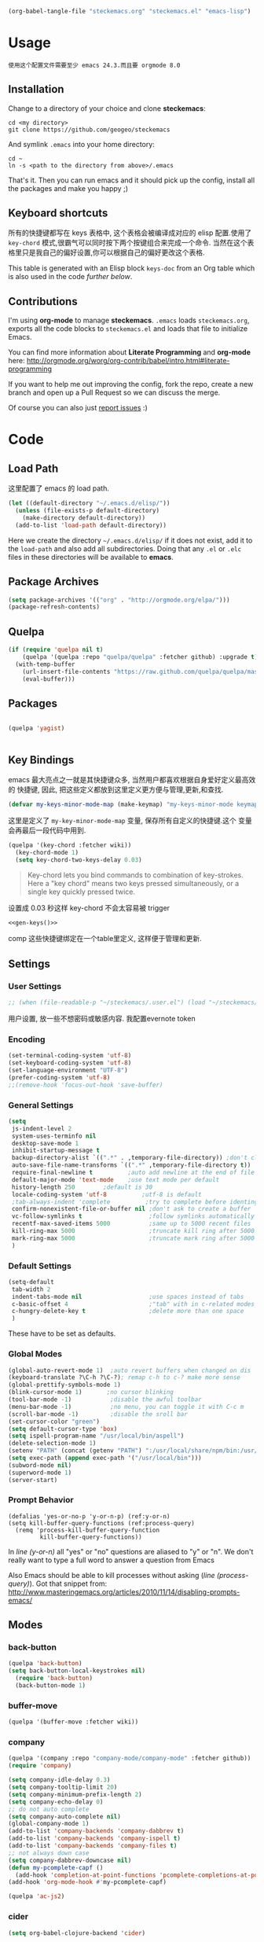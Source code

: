 #+DESCRIPTION: 用文学编程配置emacs
#+KEYWORDS: emacs,LP,Literal Programming,lisp,emacs config
#+DATE: <2014-04-01 Tue>

#+BEGIN_SRC emacs-lisp :tangle no :results silent
(org-babel-tangle-file "steckemacs.org" "steckemacs.el" "emacs-lisp")
#+END_SRC

* Usage

#+BEGIN_EXAMPLE
使用这个配置文件需要至少 emacs 24.3.而且要 orgmode 8.0
#+END_EXAMPLE

** Installation

Change to a directory of your choice and clone *steckemacs*:

#+BEGIN_SRC shell-script
  cd <my directory>
  git clone https://github.com/geogeo/steckemacs
#+END_SRC

And symlink =.emacs= into your home directory:

#+BEGIN_SRC shell-script
    cd ~
    ln -s <path to the directory from above>/.emacs
#+END_SRC

That's it. Then you can run emacs and it should pick up the config, install all the packages and make you happy ;)

** Keyboard shortcuts

所有的快捷键都写在 keys 表格中, 这个表格会被编译成对应的 elisp 配置.使用了 =key-chord= 模式,很霸气可以同时按下两个按键组合来完成一个命令.
当然在这个表格里只是我自己的偏好设置,你可以根据自己的偏好更改这个表格.
#+NAME: keys-doc
#+BEGIN_SRC emacs-lisp :var keys=keys :tangle no :results output raw :exports results
  (let* ((header (car keys))
         (keys (delq header keys))
         (category))
    (pop keys)
    (mapcar (lambda (l) (if (listp l)
                            (progn
                              (unless (string= (nth 1 l) category)
                                (setq category (nth 1 l))
                                (princ (format "*** %s\n" category))
                                (princ "#+ATTR_HTML: :rules all :cellpadding 4\n")
                                (princ "| / | <r> | | \n")
                                )
                              (princ (format "| # | =%s= | %s |\n" (car l) (nth 2 l))))
                          (princ "|-\n")))
            keys))
  (princ "\n")
#+END_SRC

This table is generated with an Elisp block =keys-doc= from an Org
table which is also used in the code [[*Key%20Bindings][further below]].

** Contributions

I'm using *org-mode* to manage *steckemacs*. =.emacs= loads =steckemacs.org=, exports all the code blocks to =steckemacs.el= and loads that file to initialize Emacs.

You can find more information about *Literate Programming* and *org-mode* here: http://orgmode.org/worg/org-contrib/babel/intro.html#literate-programming

If you want to help me out improving the config, fork the repo, create a new branch and open up a Pull Request so we can discuss the merge.

Of course you can also just [[https://github.com/steckerhalter/steckemacs/issues][report issues]] :)

* Code

** Load Path

这里配置了 emacs 的 load path.
#+BEGIN_SRC emacs-lisp
    (let ((default-directory "~/.emacs.d/elisp/"))
      (unless (file-exists-p default-directory)
        (make-directory default-directory))
      (add-to-list 'load-path default-directory))
#+END_SRC

Here we create the directory =~/.emacs.d/elisp/= if it does not exist, add it to the =load-path= and also add all subdirectories. Doing that any =.el= or =.elc= files in these directories will be available to *emacs*.

** Package Archives
#+BEGIN_SRC emacs-lisp
  (setq package-archives '(("org" . "http://orgmode.org/elpa/")))
  (package-refresh-contents)
#+END_SRC

** Quelpa

#+BEGIN_SRC emacs-lisp
(if (require 'quelpa nil t)
    (quelpa '(quelpa :repo "quelpa/quelpa" :fetcher github) :upgrade t)
  (with-temp-buffer
    (url-insert-file-contents "https://raw.github.com/quelpa/quelpa/master/bootstrap.el")
    (eval-buffer)))
#+END_SRC

** Packages

#+BEGIN_SRC emacs-lisp

(quelpa 'yagist)


#+END_SRC

#+RESULTS:

** Key Bindings

emacs 最大亮点之一就是其快捷键众多, 当然用户都喜欢根据自身爱好定义最高效的
快捷键, 因此, 把这些定义都放到这里定义更方便与管理,更新,和查找.

#+BEGIN_SRC emacs-lisp
  (defvar my-keys-minor-mode-map (make-keymap) "my-keys-minor-mode keymap.")
#+END_SRC

这里是定义了 =my-key-minor-mode-map= 变量, 保存所有自定义的快捷键.这个
变量会再最后一段代码中用到.

#+BEGIN_SRC emacs-lisp
  (quelpa '(key-chord :fetcher wiki))
    (key-chord-mode 1)
    (setq key-chord-two-keys-delay 0.03)
#+END_SRC

#+BEGIN_QUOTE
Key-chord lets you bind commands to combination of key-strokes. Here a "key chord" means two keys pressed simultaneously, or a single key quickly pressed twice.
#+END_QUOTE

设置成 0.03 秒这样 key-chord 不会太容易被 trigger
#+NAME: gen-keys
#+BEGIN_SRC emacs-lisp :var keys=keys :results output :tangle no :exports none :colnames nil
  (mapcar (lambda (l)
            (let* ((key (car l))
                   (def (if (string-match "^[[:alnum:]]\\{2\\}$" (format "%s" key))
                            (format "key-chord-define-global \"%s\"" key)
                          (format "global-set-key (kbd \"%s\")" key)))
                   (command (car (last l))))
                   (princ (format "(%s %s)\n" def command))))
            keys)
#+END_SRC
#+BEGIN_SRC emacs-lisp :noweb yes :results silent
  <<gen-keys()>>
#+END_SRC
comp
这些快捷键绑定在一个table里定义, 这样便于管理和更新.


****                                                            :noexport:
#+TBLNAME: keys        
| Combo         | Category  | Desciption                                                | Command                                                           |
|---------------+-----------+-----------------------------------------------------------+-------------------------------------------------------------------|
| M-q           | General   | Kill emacs (including the daemon if it is running)        | 'save-buffers-kill-terminal                                       |
| C-h           | General   | delete backward                                           | 'delete-backward-char                                             |
| M-h           | General   | delete word backward                                      | 'backward-kill-word                                               |
| C-c n         | General   | Show file name + path, save to clipboard                  | 'show-file-name                                                   |
| C-x a s       | General   | Toggle auto saving of buffers                             | 'auto-save-buffers-enhanced-toggle-activity                       |
| C-c d         | General   | Change dictionary                                         | 'ispell-change-dictionary                                         |
| C-c C-f       | General   | Toggle flyspell mode (spellchecking)                      | 'flyspell-mode                                                    |
| C-? ,         | General   | Helm: find commands, functions, variables and faces       | 'helm-apropos                                                     |
| C-? .         | General   | Helm: Emacs info manual                                   | 'helm-info-emacs                                                  |
| C-? 3         | General   | Helm: Locate an Elisp library                             | 'helm-locate-library                                              |
| C-x C-p       | General   | Open file                                                 | 'find-file                                                        |
| C-S-l         | General   | List available packages                                   | 'package-list-packages-no-fetch                                   |
| M-x           | General   | Helm M-x (execute command)                                | 'helm-M-x                                                         |
| C-x b         | General   | Helm mini                                                 | 'helm-mini                                                        |
| M-p           | General   | Helm navigate project files                               | 'helm-projectile                                                  |
| C-x f         | General   | Helm for files                                            | 'helm-for-files                                                   |
| gk            | General   | Guide key                                                 | 'guide-key/guide-key-sequence                                                  |
| cg            | General   | Customize group                                           | 'customize-group                                                  |
| C-c m         | Interface | Toggle the menu bar                                       | 'menu-bar-mode                                                    |
| M-;           | General   | Spell check                                               | 'ispell-word                                                      |
| M-S-8         | General   | Correct spell                                             | 'flyspell-check-previous-highlighted-word                         |
| M--           | Interface | Decrease the font size                                    | 'text-scale-decrease                                              |
| M-=           | Interface | Increase the font size                                    | 'text-scale-increase                                              |
| ln            | Interface | Show/hide the line numbers                                | 'linum-mode                                                       |
| gt            | Internet  | Google "this"                                             | 'google-this                                                      |
| gs            | Internet  | Google search                                             | 'google-search                                                    |
| M-c           | Editing   | Copy region or current line                               | 'kill-ring-save                                                   |
| C-j           | Editing   | Newline and indent (also on C-j)                          | 'newline-and-indent                                               |
| M-z           | Editing   | Undo                                                      | 'undo                                                             |
| M-S-z         | Editing   | Redo                                                      | 'redo                                                             |
| <M-up>        | Editing   | Move line or region up                                    | 'move-text-up                                                     |
| <M-down>      | Editing   | Move line or region down                                  | 'move-text-down                                                   |
| C-S-c C-S-c   | Editing   | Edit region with multiple cursors                         | 'mc/edit-lines                                                    |
| C-<           | Editing   | Multiple cursors up                                       | 'mc/mark-previous-like-this                                       |
| C->           | Editing   | Multiple cursors down                                     | 'mc/mark-next-like-this                                           |
| C-*           | Editing   | Mark all like "this" with multiple cursors                | 'mc/mark-all-like-this                                            |
| C-x r         | Editing   | Query and replace text                                    | 'vr/query-replace                                                 |
| vr            | Editing   | Visual regexp/replace                                     | 'vr/replace                                                       |
| i9            | Editing   | Toggle electric indent mode                               | 'electric-indent-mode                                             |
| C-c i         | Editing   | indent the whole the buffer                               | (lambda () (interactive) (indent-region (point-min) (point-max))) |
| ac            | Editing   | Align nearby elements                                     | 'align-current                                                    |
| C-8           | Editing   | Select symbol under cursor, repeat to expand              | 'er/expand-region                                                 |
| M-8           | Editing   | Contract the current selection                            | 'er/contract-region                                               |
| M-<backspace> | Editing   | Delete region (but don't put it into kill ring)           | 'kill-whole-line                                                  |
| C-c q         | Editing   | Toggle word wrap                                          | 'auto-fill-mode                                                   |
| C-c w         | Editing   | Cleanup whitespaces                                       | 'whitespace-cleanup                                               |
| jk            | Editing   | ace jump word                                             | 'ace-jump-word-mode                                               |
| C-? C-f       | Source    | Go to the definition of the function under cursor         | 'find-function-at-point                                           |
| M-5           | Source    | Helm select etags                                         | 'helm-etags-select                                                |
| M-6           | Source    | Find tag in a new window                                  | 'find-tag-other-window                                            |
| C-c C-/       | Source    | Edebug defun at point                                     | 'edebug-defun                                                     |
| C-? C-b       | Source    | Evaluate the current buffer                               | 'eval-buffer                                                      |
| C-? C-e       | Source    | Toggle debug on error                                     | 'toggle-debug-on-error                                            |
| C-? C-d       | Directory | Open dired in current file location                       | 'dired-jump                                                       |
| sb            | Directory | Open the speedbar                                         | 'speedbar                                                         |
| C-c r         | Buffers   | Revert a buffer to the saved state                        | 'revert-buffer                                                    |
| C-x C-b       | Buffers   | use ido to switch buffers                                 | 'ido-switch-buffer                                                |
| <f6>          | Buffers   | Kill current buffer                                       | (lambda () (interactive) (kill-buffer (buffer-name)))             |
| <f8>          | Buffers   | Switch to "other" buffer                                  | (lambda () (interactive) (switch-to-buffer nil))                  |
| jn            | Buffers   | Switch to "other" buffer                                  | (lambda () (interactive) (switch-to-buffer nil))                  |
| M-w           | Buffers   | Kill current buffer                                       | (lambda () (interactive) (kill-buffer (buffer-name)))             |
| M-s           | Buffers   | Save the current buffer                                   | 'save-buffer                                                      |
| sc            | Buffers   | Switch to scratch buffer                                  | (lambda () (interactive)(switch-to-buffer "*scratch*"))           |
| M-V           | History   | Helm show the kill ring                                   | 'helm-show-kill-ring                                              |
| C-x m         | History   | Helm show all mark rings                                  | 'helm-all-mark-rings                                              |
| C-3           | History   | Go backward in movement history                           | 'back-button-local-backward                                       |
| C-4           | History   | Go forward in movement history                            | 'back-button-local-forward                                        |
| M-y           | History   | show kill ring in helm                                    | 'helm-show-kill-ring                                              |
| C-c SPC       | Occur     | ace jump mode                                             | 'ace-jump-mode                                                    |
| M-2           | Occur     | Show all symbols like the one cursor is located at        | 'highlight-symbol-occur                                           |
| M-3           | Occur     | Previous symbol like the one the cursor is on             | (lambda () (interactive) (highlight-symbol-jump -1))              |
| M-4           | Occur     | Next symbol like the one the cursor is on                 | (lambda () (interactive) (highlight-symbol-jump 1))               |
| M-9           | Occur     | Helm search for occurences in open buffers                | 'helm-occur                                                       |
| 34            | Occur     | Helm imenu                                                | 'helm-imenu                                                       |
| ok            | Occur     | Projectile multiple occur                                 | 'projectile-multi-occur                                           |
| C-0           | Windows   | Select previous window                                    | (lambda () (interactive) (select-window (previous-window)))       |
| C-9           | Windows   | Select next window                                        | (lambda () (interactive) (select-window (next-window)))           |
| <f4>          | Windows   | Delete current window (not the buffer)                    | 'delete-window                                                    |
| M-k           | Windows   | Only keep the current window and delete all others        | 'delete-other-windows                                             |
| <f7>          | Windows   | Toggle arrangement of two windows horizontally/vertically | 'toggle-window-split                                              |
| M-w           | Windows   | close window                                              | 'kill-buffer-and-window                                           |
| vg            | Find/Grep | VC git grep                                               | 'vc-git-grep                                                      |
| M-F           | Find/Grep | Grep find                                                 | 'grep-find                                                        |
| C-c o         | Find/Grep | list matching regexp                                      | 'occur                                                            |
| C-x C-a       | Find/Grep | Use the ag cli tool to grep project                       | 'ag-project                                                       |
| C-x C-l       | Find/Grep | Helm locate                                               | 'helm-locate                                                      |
| C-x C-f       | Find/Grep | Projectile find file                                      | 'projectile-find-file                                             |
| C-x C-g       | Find/Grep | Projectile grep                                           | 'projectile-grep                                                  |
| C-x z         | Find/Grep | Projectile ack                                            | 'projectile-ack                                                   |
| M-0           | Find/Grep | Helm find files with Git                                  | 'helm-git-find-files                                              |
| C-x g         | Find/Grep |                                                           | 'helm-do-grep                                                     |
| C-c g         | VCS       | Magit status - manual: http://magit.github.io/magit/      | 'magit-status                                                     |
| C-c l         | VCS       | Magit log                                                 | 'magit-log                                                        |
| bm            | VCS       | Magit blame mode                                          | 'magit-blame-mode                                                 |
| C-c c         | Open      | Open deft (quick notes tool)                              | 'deft                                                             |
| C-c s         | Open      | Open emacs shell                                          | 'ansi-term                                                        |
| C-x t         | Open      | Org mode capture (todo)                                   | 'org-capture                                                      |
| C-c C-g       | Open      | gist buffer                                               | 'yagist-region-or-buffer                                          |
| C-c C-G       | Open      | gist buffer                                               | 'yagist-region-or-buffer-private                                  |
| C-x C-n       | Open      | Open Org mode agenda                                      | (lambda () (interactive) (org-agenda nil "n"))                    |

** Settings

*** User Settings

#+BEGIN_SRC emacs-lisp
 ;; (when (file-readable-p "~/steckemacs/.user.el") (load "~/steckemacs/.user.el"))
#+END_SRC

用户设置, 放一些不想密码或敏感内容. 我配置evernote token

*** Encoding

#+BEGIN_SRC emacs-lisp
  (set-terminal-coding-system 'utf-8)
  (set-keyboard-coding-system 'utf-8)
  (set-language-environment "UTF-8")
  (prefer-coding-system 'utf-8)
  ;;(remove-hook 'focus-out-hook 'save-buffer)
#+END_SRC

#+RESULTS:

*** General Settings

#+BEGIN_SRC emacs-lisp
           (setq
            js-indent-level 2
            system-uses-terminfo nil
            desktop-save-mode 1
            inhibit-startup-message t
            backup-directory-alist `((".*" . ,temporary-file-directory)) ;don't clutter my fs and put backups into tmp
            auto-save-file-name-transforms `((".*" ,temporary-file-directory t))
            require-final-newline t          ;auto add newline at the end of file
            default-major-mode 'text-mode    ;use text mode per default
            history-length 250        ;default is 30
            locale-coding-system 'utf-8          ;utf-8 is default
            ;tab-always-indent 'complete          ;try to complete before identing
            confirm-nonexistent-file-or-buffer nil ;don't ask to create a buffer
            vc-follow-symlinks t                   ;follow symlinks automatically
            recentf-max-saved-items 5000           ;same up to 5000 recent files
            kill-ring-max 5000                     ;truncate kill ring after 5000 entries
            mark-ring-max 5000                     ;truncate mark ring after 5000 entries
            )
#+END_SRC

#+RESULTS:
: 5000

*** Default Settings
 
#+BEGIN_SRC emacs-lisp
  (setq-default
   tab-width 2
   indent-tabs-mode nil                   ;use spaces instead of tabs
   c-basic-offset 4                       ;"tab" with in c-related modes
   c-hungry-delete-key t                  ;delete more than one space
   )

#+END_SRC

#+RESULTS:
: t

These have to be set as defaults.

*** Global Modes

#+BEGIN_SRC emacs-lisp
  (global-auto-revert-mode 1)  ;auto revert buffers when changed on dis
  (keyboard-translate ?\C-h ?\C-?); remap c-h to c-? make more sense
  (global-prettify-symbols-mode 1)
  (blink-cursor-mode 1)       ;no cursor blinking
  (tool-bar-mode -1)           ;disable the awful toolbar
  (menu-bar-mode -1)           ;no menu, you can toggle it with C-c m
  (scroll-bar-mode -1)         ;disable the sroll bar
  (set-cursor-color "green")
  (setq default-cursor-type 'box)
  (setq ispell-program-name "/usr/local/bin/aspell")
  (delete-selection-mode 1)
  (setenv "PATH" (concat (getenv "PATH") ":/usr/local/share/npm/bin:/usr/local/bin"))
  (setq exec-path (append exec-path '("/usr/local/bin")))
  (subword-mode nil)
  (superword-mode 1)
  (server-start)
#+END_SRC

#+RESULTS:

*** Prompt Behavior

#+BEGIN_SRC emacs-lisp -n -r
  (defalias 'yes-or-no-p 'y-or-n-p) (ref:y-or-n)
  (setq kill-buffer-query-functions (ref:process-query)
    (remq 'process-kill-buffer-query-function
           kill-buffer-query-functions))
#+END_SRC

In [[(y-or-n)][line (y-or-n)]] all "yes" or "no" questions are aliased to "y" or "n". We don't really want to type a full word to answer a question from Emacs

Also Emacs should be able to kill processes without asking ([[(process-query)][line (process-query)]]). Got that snippet from: http://www.masteringemacs.org/articles/2010/11/14/disabling-prompts-emacs/


** Modes

*** back-button


#+BEGIN_SRC emacs-lisp
(quelpa 'back-button)
(setq back-button-local-keystrokes nil) 
  (require 'back-button)
  (back-button-mode 1)
#+END_SRC


*** buffer-move
#+BEGIN_SRC emacs-lisp
(quelpa '(buffer-move :fetcher wiki))
#+END_SRC


*** company
#+BEGIN_SRC emacs-lisp
  (quelpa '(company :repo "company-mode/company-mode" :fetcher github))
  (require 'company)
  
  (setq company-idle-delay 0.3)
  (setq company-tooltip-limit 20)
  (setq company-minimum-prefix-length 2)
  (setq company-echo-delay 0)
  ;; do not auto complete
  (setq company-auto-complete nil)
  (global-company-mode 1)
  (add-to-list 'company-backends 'company-dabbrev t)
  (add-to-list 'company-backends 'company-ispell t)
  (add-to-list 'company-backends 'company-files t)
  ;; not always down case
  (setq company-dabbrev-downcase nil)
  (defun my-pcomplete-capf ()
    (add-hook 'completion-at-point-functions 'pcomplete-completions-at-point nil t))
  (add-hook 'org-mode-hook #'my-pcomplete-capf)
  
  (quelpa 'ac-js2)
#+END_SRC

#+RESULTS:

*** cider
#+BEGIN_SRC emacs-lisp
(setq org-babel-clojure-backend 'cider)
#+END_SRC

#+RESULTS:
: cider

*** dedicated
#+BEGIN_SRC emacs-lisp
(quelpa '(dedicated :fetcher github :repo "emacsmirror/dedicated"))
(require 'dedicated)
#+END_SRC
*** deft
#+BEGIN_SRC emacs-lisp
(quelpa 'deft)
  (setq
   deft-extension "org"
   deft-directory "~/Dropbox/org/deft"
   deft-text-mode 'org-mode
   deft-use-filename-as-title t
   )
#+END_SRC

#+RESULTS:
: t

*** diff-hl
#+BEGIN_SRC emacs-lisp
(quelpa 'diff-hl)
(global-diff-hl-mode)
#+END_SRC
*** dire and dired+
#+BEGIN_SRC emacs-lisp
(quelpa '(dired+ :fetcher wiki))
(setq dired-auto-revert-buffer t)
(setq wdired-allow-to-change-permissions t) 
(toggle-diredp-find-file-reuse-dir 1)
(setq diredp-hide-details-initially-flag nil)
(setq diredp-hide-details-propagate-flag nil)
#+END_SRC

*** discover my major
#+BEGIN_SRC emacs-lisp
(quelpa '(discover-my-major :fetcher github :repo "steckerhalter/discover-my-major"))
#+END_SRC

*** editorconfig
#+BEGIN_SRC emacs-lisp
(quelpa 'editorconfig)
(load "editorconfig")
#+END_SRC

#+RESULTS:
: t

*** elpy
#+BEGIN_SRC emacs-lisp
(quelpa '(elpy
          :fetcher github
          :repo "jorgenschaefer/elpy"
          :branch "release"
          :files ("elpy.el" "elpy-refactor.el" "elpy-pkg.el.in" "snippets")))
(elpy-enable)
(delq 'flymake-mode elpy-default-minor-modes)
; (define-key ac-completing-map (kbd "<return>") 'ac-complete)
;(define-key ac-completing-map (kbd "<return>") 'ac-expand)
#+END_SRC

*** expand-region
#+BEGIN_SRC emacs-lisp
(quelpa 'expand-region)
#+END_SRC

*** ido
#+BEGIN_SRC emacs-lisp
(quelpa 'ido-at-point)
(defadvice ido-find-file (after find-file-sudo activate)
  "Find file as root if necessary."
  (unless (and buffer-file-name
               (file-writable-p buffer-file-name))
    (find-alternate-file (concat "/sudo:root@localhost:" buffer-file-name))))

#+END_SRC

#+RESULTS:
           : ido-find-file


*** flycheck-mode

#+BEGIN_SRC emacs-lisp
  (quelpa '(flycheck :repo "flycheck/flycheck" :fetcher github))
    (add-hook 'php-mode-hook 'flycheck-mode)
  (add-hook 'python-mode-hook 'flycheck-mode)
    (add-hook 'sh-mode-hook 'flycheck-mode)
    (add-hook 'json-mode-hook 'flycheck-mode)
    (add-hook 'nxml-mode-hook 'flycheck-mode)
    (add-hook 'js2-mode-hook 'flycheck-mode)
   ; (setq flycheck-indication-mode 'right-fringe)
#+END_SRC

# *** fringe

# #+BEGIN_SRC emacs-lisp
#  ; (setq indicate-buffer-boundaries 'left)
# #+END_SRC

*** google-this

#+BEGIN_SRC emacs-lisp
(quelpa 'google-this)
  (google-this-mode 1)
#+END_SRC

*** guide-key
#+BEGIN_SRC emacs-lisp
(quelpa 'guide-key)
(setq guide-key/guide-key-sequence '("C-x 4"))
(guide-key-mode 1)
#+END_SRC

#+RESULTS:
: t

*** grizzl

#+BEGIN_QUOTE
Grizzl is a small utility library to be used in other Elisp code needing fuzzy search behaviour. It is optimized for large data sets, using a special type of lookup table and supporting incremental searches (searches where the result can be narrowed-down by only searching what is already matched).
#+END_QUOTE

The source code for Grizzl can be found on [[https://github.com/d11wtq/grizzl][Github]]. It is written by Chris Corbyn who also wrote the PHP REPL =Boris=.

Currently it is used by [[https://github.com/bbatsov/projectile][Projectile]] in my config. I quite like Grizzl. It offers some benefits for when entries are longer. For most cases =IDO= is better suited though.

#+BEGIN_SRC emacs-lisp
(quelpa 'grizzl)
(setq *grizzl-read-max-results* 30)
#+END_SRC

# I would like to see more than just the default results of 10.

*** helm

#+BEGIN_QUOTE
Helm is incremental completion and selection narrowing framework for Emacs. It will help steer you in the right direction when you're looking for stuff in Emacs (like buffers, files, etc).

Helm is a fork of anything.el originaly written by Tamas Patrovic and can be considered to be its successor. Helm sets out to clean up the legacy code in anything.el and provide a cleaner, leaner and more modular tool, that's not tied in the trap of backward compatibility.
#+END_QUOTE

The Helm source code can be found [[https://github.com/emacs-helm/helm][at Github]].

You might want to checkout the [[https://github.com/emacs-helm/helm/wiki][Helm Wiki]] for detailed instructions on how Helm works.

#+BEGIN_SRC emacs-lisp
  (quelpa 'helm)
  (quelpa 'helm-descbinds)
  (quelpa 'helm-c-yasnippet)
  (quelpa 'helm-gtags)
  (custom-set-variables
   '(helm-gtags-path-style 'relative)
   '(helm-gtags-ignore-case t)
   '(helm-gtags-auto-update t))
  (quelpa 'helm-ls-git)
  (quelpa 'helm-projectile)
  (quelpa 'helm-swoop)
  (quelpa 'helm-gist)
  (require 'helm-config)
  (setq enable-recursive-minibuffers t)
  (helm-mode 1)
  (helm-gtags-mode 1)
  (helm-descbinds-mode)
  (setq helm-idle-delay 0.1)
  (setq helm-input-idle-delay 0.1)
  (setq helm-buffer-max-length 50)
  (setq helm-M-x-always-save-history t)
  (require 'helm-ls-git)
  (require 'helm-gist)
  (define-key isearch-mode-map (kbd "M-i") 'helm-swoop-from-isearch)
#+END_SRC

#+RESULTS:
: helm-swoop-from-isearch

I'm not using [[https://github.com/emacs-helm/helm/wiki#6-helm-find-files][Helm Find Files]] to browse files anymore. I tried using it but gave up after a while. I found it to be more cumbersome than [[*ido-mode][ido-mode]]. But in general I really like to have Helm around to get to see all available completions.

I use [[https://github.com/emacs-helm/helm/wiki#8-helm-m-x][Helm M-x]] and also the separate [[https://github.com/emacs-helm/helm-descbinds][Helm Descbinds]] (=C-h b=) to get a quick key bindings overview.

#+END_SRC
*** highlight-symbol

#+BEGIN_SRC emacs-lisp
(quelpa '(highlight-symbol :fetcher github :repo "nschum/highlight-symbol.el"))
  (setq highlight-symbol-on-navigation-p t)
(setq highlight-symbol-idle-delay 0.3)
  (add-hook 'prog-mode-hook 'highlight-symbol-mode)
#+END_SRC

#+RESULTS:
| highlight-symbol-mode |


*** how do i
#+BEGIN_SRC emacs-lisp
(quelpa 'howdoi)
(require 'howdoi)
#+END_SRC

#+RESULTS:
: howdoi

*** html-mode

#+BEGIN_SRC emacs-lisp
  (add-to-list 'ac-modes 'html-mode)
#+END_SRC

*** ido-at-point

#+BEGIN_SRC emacs-lisp
(autoload 'ido-at-point-mode "ido-at-point")
(ido-at-point-mode)
#+END_SRC

*** ido-mode

#+BEGIN_SRC emacs-lisp
  (setq ido-enable-flex-matching t
        ido-auto-merge-work-directories-length -1
        ido-create-new-buffer 'always
        ido-everywhere t
        ido-default-buffer-method 'selected-window
        ido-max-prospects 32
        ido-use-filename-at-point 'guess
        )
  (ido-mode 1)
#+END_SRC

*** iedit

#+BEGIN_SRC emacs-lisp
(quelpa 'iedit)
  (require 'iedit)
  (setq iedit-unmatched-lines-invisible-default t)
#+END_SRC

*** js2-mode

#+BEGIN_SRC emacs-lisp
  (quelpa 'js2-mode)
  (add-to-list 'auto-mode-alist '("\\.js$" . js2-mode))
  (setq js2-basic-offset 2)
  (setq js2-allow-rhino-new-expr-initializer nil)
  (setq js2-enter-indents-newline nil)
  (setq js2-global-externs '("module" "require" "buster" "sinon" "assert" "refute" "setTimeout" "clearTimeout" "setInterval" "clearInterval" "location" "__dirname" "console" "JSON"))
  (setq js2-idle-timer-delay 0.1)
  (setq js2-indent-on-enter-key nil)
  (setq js2-mirror-mode nil)
  (setq js2-strict-inconsistent-return-warning nil)
  (setq js2-auto-indent-p t)
  (setq js2-include-rhino-externs nil)
  (setq js2-include-gears-externs nil)
  (setq js2-concat-multiline-strings 'eol)
  (setq js2-rebind-eol-bol-keys nil)
  (setq js2-mode-show-parse-errors t)
  (setq js2-mode-show-strict-warnings t)
  (add-hook 'js2-mode-hook (lambda () (flycheck-mode 1)))
  (add-hook 'js2-mode-hook 'ac-js2-mode)
  (add-hook 'js2-mode-hook 
            (lambda () 
              (push '("function" . ?ƒ) prettify-symbols-alist)))
  
#+END_SRC

#+RESULTS:

Got most of that from [[https://github.com/magnars/.emacs.d/blob/master/setup-js2-mode.el][Magnars' .emacs.d]].

*** json-mode

#+BEGIN_SRC emacs-lisp
  (quelpa 'json-mode)
  (add-to-list 'auto-mode-alist '("\\.json\\'" . json-mode))


  (add-hook 'json-mode-hook
            (lambda ()
              (setq js-indent-level 2)))
#+END_SRC

#+RESULTS:

=json-mode= adds a bit better syntax highlighting for =.json= files.

*** less 
(quelpa 'less-mode)

*** magit

Magit is the king of Git interaction for Emacs.

There's a short [[http://www.emacswiki.org/emacs/Magit#toc1][Crash Course on Emacswiki]]:

#+BEGIN_SRC org
- M-x magit-status to see git status, and in the status buffer:
- s to stage files
- c to commit (type in your commit message then C-c C-c to save the message and commit)
- b b to switch to a branch

Other handy keys:

- P P to do a git push
- F F to do a git pull

try to press TAB
#+END_SRC

I have bound =magit-status= to =C-c g= and =magit-log= to =C-c l=.

See the [[http://magit.github.io/magit/magit.html][Magit manual]] for more information.

#+BEGIN_SRC emacs-lisp
(quelpa '(magit :fetcher github
                :repo "magit/magit"
                :files ("magit.el" "magit-bisect.el" "magit-blame.el" "magit-key-mode.el" "magit-popup.el" "magit-wip.el" "magit.texi" "AUTHORS.md" "README.md")))
(quelpa '(helm-git :repo "maio/helm-git" :fetcher github)) ; helm-git needs magit
(require 'helm-git)
(when (fboundp 'file-notify-add-watch)
  (quelpa '(magit-filenotify :fetcher github :repo "magit/magit-filenotify"))
  (add-hook 'magit-status-mode-hook 'magit-filenotify-mode))
(setq magit-save-some-buffers nil) ;don't ask to save buffers
(setq magit-set-upstream-on-push t) ;ask to set upstream
(setq magit-diff-refine-hunk t) ;show word-based diff for current hunk
(setq magit-default-tracking-name-function 'magit-default-tracking-name-branch-only)
#+END_SRC

Committing should act like =git commit -a= by default.

When Emacs has been compiled with inotiy support...

#+BEGIN_SRC shell-script
./configure --with-file-notification=inotify
#+END_SRC

...the function =file-notify-add-watch= is bound and we add =magit-filenotify-mode= to the hook so that file updates get reflected automatically in magit status.

*** markdown

#+BEGIN_SRC emacs-lisp
(quelpa 'markdown-mode)
  (add-to-list 'auto-mode-alist '("\\.markdown\\'" . markdown-mode))
  (add-to-list 'auto-mode-alist '("\\.md\\'" . markdown-mode))
#+END_SRC

*** multiple-cursors
#+BEGIN_SRC emacs-lisp
(quelpa '(multiple-cursors :fetcher github :repo "magnars/multiple-cursors.el"))
#+END_SRC

*** on-screen

#+BEGIN_QUOTE
滚屏有时会让人很眼花, on-screen可以在衔接处加上一条横线, 这样眼睛就不
用乱看不知道到底翻到哪了.
#+END_QUOTE

=on-sceen= greatly helps to track the current cursor position when scrolling. The source code is available on [[https://github.com/michael-heerdegen/on-screen.el/][Github]].

#+BEGIN_SRC emacs-lisp
(quelpa 'on-screen)
  (on-screen-global-mode +1)
  (setq on-screen-highlight-method 'narrow-line)
  (set-face-underline 'on-screen-narrow-line '(:color "#444" :style wave))
#+END_SRC

First we use a *Narrow horizontal line* instead of the fringe (because that one is already used a lot and it's hard to see the markers) and set the color and style of the line.
The aliases make =on-screen= a bit more responsive, see [[https://github.com/michael-heerdegen/on-screen.el/issues/1][on-screen Github issue]] for details.


*** htmlize
#+BEGIN_SRC emacs-lisp
(quelpa 'htmlize)
(setq htmlize-output-type 'inline-css)
(setq org-export-htmlize-output-type 'inline-css)
#+END_SRC

*** org-mode

org-mode 真的非常非常非常强大工具,里面有markup, agenda, todo,
appointment, capture, babel, 光是文档就有278页. 现在流行的神马
wunderlist, day one, astrid, google keep 都弱爆了, 这才是真正的 GTD 工
具.

#+BEGIN_SRC emacs-lisp
                (setq org-directory "~/Dropbox/org")
                (quelpa '(ox-leanpub :repo "juanre/ox-leanpub" :fetcher github))
                (let ((todo "~/Dropbox/org/todo.org"))
                  (when (file-readable-p todo)
                    (setq org-agenda-files '("~/Dropbox/org/todo.org"))
                    (setq initial-buffer-choice (lambda ()
                                                  (org-agenda nil "n")
                                                  (delete-other-windows)
                                                  (current-buffer)
                                                  ))
                    ))
                (setq org-default-notes-file "~/Dropbox/org/refile.org")
                (setq org-mobile-inbox-for-pull "~/Dropbox/org/flagged.org")
                (setq org-mobile-directory "~/Dropbox/org/mobile")

                (add-to-list 'auto-mode-alist '("\\.org\\'" . org-mode))
                (add-to-list 'ac-modes 'org-mode)
                (setq org-startup-folded 'nofold)
                (setq org-startup-indented t)
                (setq org-startup-with-inline-images t)
                (setq org-startup-truncated t)
                (setq org-refile-targets '((org-agenda-files :maxlevel . 5)))
                (setq org-src-fontify-natively t)
                (setq org-src-tab-acts-natively t)
                (setq org-confirm-babel-evaluate nil)
                (setq org-use-speed-commands t)
                (setq org-default-notes-file (concat org-directory "/todo.org"))
                (setq org-capture-templates
                  '(
                     ("t" "Task" entry (file+headline "" "Tasks") "* TODO %?\n  %u\n  %a")
                     ("s" "Simple Task" entry (file+headline "" "Tasks") "* TODO %?\n  %U\n")
                     ))

                (add-to-list 'org-structure-template-alist '("E" "#+BEGIN_SRC emacs-lisp\n?\n#+END_SRC\n"))
                (add-to-list 'org-structure-template-alist '("S" "#+BEGIN_SRC shell-script\n?\n#+END_SRC\n"))

                ;; minted
                (add-to-list 'org-latex-packages-alist '("" "minted"))
                (setq org-latex-listings 'minted)

                (setq org-latex-pdf-process
                  '("pdflatex -shell-escape -interaction nonstopmode -output-directory %o %f"
                     "pdflatex -shell-escape -interaction nonstopmode -output-directory %o %f"
                     "pdflatex -shell-escape -interaction nonstopmode -output-directory %o %f"))

                (setq
                  appt-display-mode-line t     ; show in the modeline
                  appt-display-format 'window)
                (appt-activate 1)              ; activate appt (appointment notification)

                (org-agenda-to-appt)           ; add appointments on startup

                ;; add new appointments when saving the org buffer, use 'refresh argument to do it properly
                (add-hook 'org-mode-hook
                  (lambda ()
                    (add-hook 'after-save-hook '(lambda () (org-agenda-to-appt 'refresh)) nil 'make-it-local)
                    (yas-minor-mode -1)
                    (set (make-local-variable 'ac-auto-start) nil)
                    ))

                (setq appt-disp-window-function '(lambda (min-to-app new-time msg) (interactive)
                                                   (shell-command (concat "notify-send -i /usr/share/icons/gnome/32x32/status/appointment-soon.png '" (format "Appointment in %s min" min-to-app) "' '" msg "'")))
                  )
                ;; add state to the sorting strategy of todo
                (setcdr (assq 'todo org-agenda-sorting-strategy) '(todo-state-up priority-down category-keep))
                ;; define todo states: set time stamps one waiting, delegated and done
                (setq org-todo-keywords
                  '((sequence
                      "TODO(t)"
                      "IN PROGRESS(p!)"
                      "HOLD(h!)"
                      "WAITING(w)"
                      "SOMEDAY(s)"
                      "|"
                      "DONE(d!)"
                      "CANCELLED(c)"
                      )))
                (setq org-todo-keyword-faces
                  '(
                     ("IN PROGRESS" . 'warning)
                     ("HOLD" . 'font-lock-keyword-face)
                     ("WAITING" . 'font-lock-builtin-face)
                     ("SOMEDAY" . 'font-lock-doc-face)
                     ))
                                                        ; publish octopress blog
        (setq org-html-validation-link nil)
                (setq org-publish-project-alist
                  '(("emacs" .  (:base-directory "~/steckemacs"
                                   :base-extension "org"
                                   :publishing-directory "~/Dropbox/octopress/source/emacs/"
                                   :sub-superscript ""
                                   :recursive t
                                   :publishing-function org-html-publish-to-html
                                   :headline-levels 4
                                   :html-extension "markdown"
                                   :body-only t))
                     ("clojure-static"
                       :base-directory "~/Documents/Books/clojure-by-example/manuscript_org"
                       :base-extension "png\\|jpg\\|jpeg"
                       :publishing-directory "~/Documents/Books/clojure-by-example/manuscript"
                       :recursive t
                       :publishing-function org-publish-attachment)
                     ("clojure-md" :base-directory "~/Documents/Books/clojure-by-example/manuscript_org"
                       :base-extension "org"
                       :publishing-directory "~/Documents/Books/clojure-by-example/manuscript"
                       :sub-superscript ""
                       :recursive t
                       :publishing-function org-leanpub-publish-to-leanpub
                       :html-extension "md"
                       :body-only t)
                     ("clojure-book" :components ("clojure-md" "clojure-static"))
                     ("blog-notes"
                       ;; Directory for source files in org format
                       :base-directory "~/Dropbox/Public/blog/org/"
                       :base-extension "org"
                       :html-doctype "html5"
                       :html-head "<link rel=\"stylesheet\" href=\"/style/worg.css\" />"
                       :html-html5-fancy t
                       ;; HTML directory
                       :publishing-directory "~/Dropbox/Public/blog/public"
                       :publishing-function org-html-publish-to-html
                       :recursive t
                       :headline-levels 2
                       :section-numbers nil
                       :with-toc t
                       :html-link-up "/index.html"
                       :html-link-home "/~jichao.ouyang.html"
                       :auto-preamble t
                       :html-postamble-format "%a %d" ;write author and date at end
                       :auto-sitemap t
                       :sitemap-title "Jichao Ouyang's Blog"
                       :sitemap-filename "index"
                       :sitemap-sort-files anti-chronologically
                       :sitemap-file-entry-format "%t (%d)" ;write title and date in sitemap
                       )

                     ;; where static files (images, pdfs) are stored
                     ("blog-static"
                       :base-directory "~/Dropbox/Public/blog/org"
                       :base-extension "css\\|js\\|png\\|jpg\\|gif\\|pdf\\|mp3\\|ogg\\|swf"
                       :publishing-directory "~/Dropbox/Public/blog/public"
                  :recursive t
                  :publishing-function org-publish-attachment
                  )

                ("blog" :components ("blog-notes" "blog-static"))
                       ))
                      
#+END_SRC

#+RESULTS:
| emacs          | :base-directory | ~/steckemacs                                        | :base-extension | org  | :publishing-directory | ~/Dropbox/octopress/source/emacs/               | :sub-superscript      |                                                  | :recursive        | t    | :publishing-function  | org-html-publish-to-html       | :headline-levels      | 4                            | :html-extension | markdown | :body-only           | t                      |                  |     |           |   |               |             |                 |                      |                |   |                        |       |               |   |                |                      |                   |       |                     |                      |                            |         |
| clojure-static | :base-directory | ~/Documents/Books/clojure-by-example/manuscript_org | :base-extension | png\ | jpg\                  | jpeg                                            | :publishing-directory | ~/Documents/Books/clojure-by-example/manuscript  | :recursive        | t    | :publishing-function  | org-publish-attachment         |                       |                              |                 |          |                      |                        |                  |     |           |   |               |             |                 |                      |                |   |                        |       |               |   |                |                      |                   |       |                     |                      |                            |         |
| clojure-md     | :base-directory | ~/Documents/Books/clojure-by-example/manuscript_org | :base-extension | org  | :publishing-directory | ~/Documents/Books/clojure-by-example/manuscript | :sub-superscript      |                                                  | :recursive        | t    | :publishing-function  | org-leanpub-publish-to-leanpub | :html-extension       | md                           | :body-only      | t        |                      |                        |                  |     |           |   |               |             |                 |                      |                |   |                        |       |               |   |                |                      |                   |       |                     |                      |                            |         |
| clojure-book   | :components     | (clojure-md clojure-static)                         |                 |      |                       |                                                 |                       |                                                  |                   |      |                       |                                |                       |                              |                 |          |                      |                        |                  |     |           |   |               |             |                 |                      |                |   |                        |       |               |   |                |                      |                   |       |                     |                      |                            |         |
| blog-notes     | :base-directory | ~/Dropbox/Public/blog/org/                          | :base-extension | org  | :html-doctype         | html5                                           | :html-head            | <link rel="stylesheet" href="/style/worg.css" /> | :html-html5-fancy | t    | :publishing-directory | ~/Dropbox/Public/blog/public   | :publishing-function  | org-html-publish-to-html     | :recursive      | t        | :headline-levels     | 2                      | :section-numbers | nil | :with-toc | t | :html-link-up | /index.html | :html-link-home | /~jichao.ouyang.html | :auto-preamble | t | :html-postamble-format | %a %d | :auto-sitemap | t | :sitemap-title | Jichao Ouyang's Blog | :sitemap-filename | index | :sitemap-sort-files | anti-chronologically | :sitemap-file-entry-format | %t (%d) |
| blog-static    | :base-directory | ~/Dropbox/Public/blog/org                           | :base-extension | css\ | js\                   | png\                                            | jpg\                  | gif\                                             | pdf\              | mp3\ | ogg\                  | swf                            | :publishing-directory | ~/Dropbox/Public/blog/public | :recursive      | t        | :publishing-function | org-publish-attachment |                  |     |           |   |               |             |                 |                      |                |   |                        |       |               |   |                |                      |                   |       |                     |                      |                            |         |
| blog           | :components     | (blog-notes blog-static)                            |                 |      |                       |                                                 |                       |                                                  |                   |      |                       |                                |                       |                              |                 |          |                      |                        |                  |     |           |   |               |             |                 |                      |                |   |                        |       |               |   |                |                      |                   |       |                     |                      |                            |         |


*** projectile

#+BEGIN_SRC emacs-lisp
(quelpa 'projectile)
  (require 'projectile nil t)
  (setq projectile-completion-system 'grizzl)
#+END_SRC

*** rainbow-mode

#+BEGIN_SRC emacs-lisp
(quelpa 'rainbow-mode)
  (dolist (hook '(css-mode-hook
                  html-mode-hook
                  js-mode-hook
                  emacs-lisp-mode-hook
                  org-mode-hook
                  text-mode-hook
                  ))
    (add-hook hook 'rainbow-mode)
    )
#+END_SRC

*** recentf
#+BEGIN_SRC emacs-lisp
(setq recentf-save-file (expand-file-name "~/.recentf"))
(recentf-mode 1)
#+END_SRC

*** robe

#+BEGIN_SRC emacs-lisp
(quelpa 'robe)
(push 'company-robe company-backends)
(add-hook 'ruby-mode-hook 'robe-mode)
#+END_SRC

*** rvm

#+BEGIN_SRC emacs-lisp
(defadvice inf-ruby-console-auto (before activate-rvm-for-robe activate)
  (rvm-activate-corresponding-ruby))
#+END_SRC

*** saveplace

#+BEGIN_QUOTE
Automatically save place in each file. This means when you visit a file, point goes to the last place
where it was when you previously visited the same file.
#+END_QUOTE

#+BEGIN_SRC emacs-lisp
  (require 'saveplace)
  (setq-default save-place t)
#+END_SRC

I find this quite practical...

*** savehist

#+BEGIN_QUOTE
Many editors (e.g. Vim) have the feature of saving minibuffer history to an external file after exit.  This package provides the same feature in Emacs. When set up, it saves recorded minibuffer histories to a file.
#+END_QUOTE

#+BEGIN_SRC emacs-lisp
  (setq savehist-additional-variables '(kill-ring mark-ring global-mark-ring search-ring regexp-search-ring extended-command-history))
  (savehist-mode 1)
#+END_SRC


I'm adding a few variables like the =extended-command-history= that I would like to persist too.

*** sequential command
#+BEGIN_SRC emacs-lisp
  (quelpa '(sequential-command :fetcher wiki))
#+END_SRC

#+RESULTS:

*** skewer
#+BEGIN_QUOTE
skewer可以让你用repl控制你的浏览器页面, 有些像 mozrepl 的感觉但是只是
针对页面而不是整个浏览器. 而且配合使用 skewer 的 greasemonkey 插件可以方便的
调试任何页面.
#+END_QUOTE
(quelpa '(skewer-mode :repo "skeeto/skewer-mode" :fetcher github :files ("*.html" "*.js" "*.el")))
#+BEGIN_SRC emacs-lisp
(skewer-setup)
#+END_SRC

#+BEGIN_QUOTE
Provides live interaction with JavaScript, CSS, and HTML in a web browser. Expressions are sent on-the-fly from an editing buffer to be evaluated in the browser, just like Emacs does with an inferior Lisp process in Lisp modes.
#+END_QUOTE

The following bookmarklet will load skewer on demand on any website:

#+BEGIN_SRC js
  javascript:(function) {
      var d=document;
      var s=d.createElement('script');
      s.src='http://localhost:8080/skewer';
      d.body.appendChild(s);
  })()
#+END_SRC

Instructions and the source code can be found [[https://github.com/skeeto/skewer-mode][on Github]].

*** smartparens
#+BEGIN_SRC emacs-lisp
(quelpa 'smartparens)
(require 'smartparens-config)
(smartparens-global-mode t)

;; highlights matching pairs
(show-smartparens-global-mode t)

;;;;;;;;;;;;;;;;;;;;;;;;
;; keybinding management

(define-key sp-keymap (kbd "C-M-f") 'sp-forward-sexp)
(define-key sp-keymap (kbd "C-M-b") 'sp-backward-sexp)

(define-key sp-keymap (kbd "C-M-d") 'sp-down-sexp)
(define-key sp-keymap (kbd "C-M-a") 'sp-backward-down-sexp)
(define-key sp-keymap (kbd "C-S-a") 'sp-beginning-of-sexp)
(define-key sp-keymap (kbd "C-S-d") 'sp-end-of-sexp)

(define-key sp-keymap (kbd "C-M-e") 'sp-up-sexp)
(define-key emacs-lisp-mode-map (kbd ")") 'sp-up-sexp)
(define-key sp-keymap (kbd "C-M-u") 'sp-backward-up-sexp)
(define-key sp-keymap (kbd "C-M-t") 'sp-transpose-sexp)

(define-key sp-keymap (kbd "C-M-n") 'sp-next-sexp)
(define-key sp-keymap (kbd "C-M-p") 'sp-previous-sexp)

(define-key sp-keymap (kbd "C-M-k") 'sp-kill-sexp)
(define-key sp-keymap (kbd "C-M-w") 'sp-copy-sexp)

(define-key sp-keymap (kbd "M-<delete>") 'sp-unwrap-sexp)
(define-key sp-keymap (kbd "M-<backspace>") 'sp-backward-unwrap-sexp)

(define-key sp-keymap (kbd "C-<right>") 'sp-forward-slurp-sexp)
(define-key sp-keymap (kbd "C-<left>") 'sp-forward-barf-sexp)
(define-key sp-keymap (kbd "C-M-<left>") 'sp-backward-slurp-sexp)
(define-key sp-keymap (kbd "C-M-<right>") 'sp-backward-barf-sexp)

(define-key sp-keymap (kbd "M-D") 'sp-splice-sexp)
(define-key sp-keymap (kbd "C-M-<delete>") 'sp-splice-sexp-killing-forward)
(define-key sp-keymap (kbd "C-M-<backspace>") 'sp-splice-sexp-killing-backward)
(define-key sp-keymap (kbd "C-S-<backspace>") 'sp-splice-sexp-killing-around)

(define-key sp-keymap (kbd "C-]") 'sp-select-next-thing-exchange)
(define-key sp-keymap (kbd "C-<left_bracket>") 'sp-select-previous-thing)
(define-key sp-keymap (kbd "C-M-]") 'sp-select-next-thing)

(define-key sp-keymap (kbd "M-F") 'sp-forward-symbol)
(define-key sp-keymap (kbd "M-B") 'sp-backward-symbol)

(define-key sp-keymap (kbd "H-t") 'sp-prefix-tag-object)
(define-key sp-keymap (kbd "H-p") 'sp-prefix-pair-object)
(define-key sp-keymap (kbd "H-s c") 'sp-convolute-sexp)
(define-key sp-keymap (kbd "H-s a") 'sp-absorb-sexp)
(define-key sp-keymap (kbd "H-s e") 'sp-emit-sexp)
(define-key sp-keymap (kbd "H-s p") 'sp-add-to-previous-sexp)
(define-key sp-keymap (kbd "H-s n") 'sp-add-to-next-sexp)
(define-key sp-keymap (kbd "H-s j") 'sp-join-sexp)
(define-key sp-keymap (kbd "H-s s") 'sp-split-sexp)

;;;;;;;;;;;;;;;;;;
;; pair management

(sp-local-pair 'minibuffer-inactive-mode "'" nil :actions nil)

;;; markdown-mode
(sp-with-modes '(markdown-mode gfm-mode rst-mode)
  (sp-local-pair "*" "*" :bind "C-*")
  (sp-local-tag "2" "**" "**")
  (sp-local-tag "s" "```scheme" "```")
  (sp-local-tag "<"  "<_>" "</_>" :transform 'sp-match-sgml-tags))

;;; tex-mode latex-mode
(sp-with-modes '(tex-mode plain-tex-mode latex-mode)
  (sp-local-tag "i" "\"<" "\">"))

;;; html-mode
(sp-with-modes '(html-mode sgml-mode)
  (sp-local-pair "<" ">"))

;;; lisp modes
(sp-with-modes sp--lisp-modes
  (sp-local-pair "(" nil :bind "C-("))
#+END_SRC

*** smart-mode-line

#+BEGIN_SRC emacs-lisp
  (quelpa 'smart-mode-line)
  (setq sml/show-encoding t)
  (setq sml/vc-mode-show-backend t)
  (setq sml/override-theme nil)
  (sml/setup)
  (set-face-attribute 'sml/prefix nil :foreground "#dcf692")
  (set-face-attribute 'sml/folder nil :foreground "#f09fff")
  (set-face-attribute 'sml/filename nil :foreground "#f6df92")
  (set-face-attribute 'sml/vc-edited nil :foreground "#ff5f87")
#+END_SRC

*** sgml

#+BEGIN_SRC emacs-lisp
  (setq sgml-basic-offset 2)
  (add-hook 'sgml-mode-hook 'sgml-electric-tag-pair-mode)
#+END_SRC

*** slime

#+BEGIN_SRC emacs-lisp
  (when (file-exists-p "~/quicklisp/slime-helper.el") (load "~/quicklisp/slime-helper.el"))
  (add-hook 'slime-mode-hook 'set-up-slime-ac)
  (add-hook 'slime-repl-mode-hook 'set-up-slime-ac)
#+END_SRC

*** tern
A JavaScript code analyzer
非常给力的 javascript 编辑工具, 支持 auto completion, jump to
definition, find type of, rename variable 等 这些 IDE 才能提供的语言向
的支持.


#+BEGIN_SRC emacs-lisp
(quelpa 'company-tern)
(add-to-list 'company-backends 'company-tern)

#+END_SRC


# #+BEGIN_QUOTE
# Tern is a stand-alone, editor-independent JavaScript analyzer that can be used to improve the JavaScript integration of existing editors.
# #+END_QUOTE

Needs the =tern= binary to be present, which can be installed with =npm=:

#+BEGIN_SRC shell-script
  sudo npm install -g tern
#+END_SRC

这里完了要改 tern.el 的一行代码, 傻逼的居然用相对路径
#+BEGIN_SRC lisp
(bin-file (expand-file-name "../bin/tern" (file-name-directory (file-truename script-file)))))
#+END_SRC


M-.
    Jump to the definition of the thing under the cursor.
M-,
    Brings you back to last place you were when you pressed M-..
C-c C-r
    Rename the variable under the cursor.
C-c C-c
    Find the type of the thing under the cursor.
C-c C-d
    Find docs of the thing under the cursor. Press again to open the associated URL (if any).

See the [[http://ternjs.net/][project homepage]] for more info.


*** textmate

#+BEGIN_SRC emacs-lisp
(quelpa 'textmate)
  (textmate-mode 1)
       (define-key *textmate-mode-map* [(control return)] 'textmate-next-line)
       (define-key *textmate-mode-map* [(meta shift t)] 'textmate-clear-cache)
       (define-key *textmate-mode-map* [(meta \])] 'align)
       (define-key *textmate-mode-map* [(meta \[)] 'indent-according-to-mode)
       (define-key *textmate-mode-map* [(meta shift \])]  'textmate-shift-right)
       (define-key *textmate-mode-map* [(meta shift \[)] 'textmate-shift-left)
       (define-key *textmate-mode-map* [(meta /)] 'comment-or-uncomment-region-or-line)
       (define-key *textmate-mode-map* [(meta t)] 'textmate-goto-file)
       (define-key *textmate-mode-map* [(meta shift l)] 'textmate-select-line)
       (define-key *textmate-mode-map* [(meta up)] 'textmate-column-up)
       (define-key *textmate-mode-map* [(meta down)] 'textmate-column-down)
       (define-key *textmate-mode-map* [(meta shift up)] 'textmate-column-up-with-select)
       (define-key *textmate-mode-map* [(meta shift down)] 'textmate-column-down-with-select)
#+END_SRC

#+RESULTS:
: textmate-column-down-with-select

*** uniqify

用buffer的部分路径来区分同名的buffer
#+BEGIN_SRC emacs-lisp
  (require 'uniquify)
  (setq uniquify-buffer-name-style 'forward)
  (setq uniquify-min-dir-content 2)
#+END_SRC


*** wrap-region
#+BEGIN_SRC emacs-lisp
;(wrap-region-mode t)
;'(auto-pair-mode tz)
#+END_SRC
*** yaml-mode


#+BEGIN_SRC emacs-lisp
(quelpa 'yaml-mode)
  (setq yaml-indent-offset 2)
#+END_SRC

*** yasnippets

#+BEGIN_SRC emacs-lisp
(quelpa 'yasnippet)
    (yas-global-mode 1)
    (setq yas-prompt-functions '(yas-completing-prompt yas-ido-prompt yas-x-prompt yas-dropdown-prompt yas-no-prompt))
#+END_SRC

*** w3m

#+BEGIN_SRC emacs-lisp
  (when (require 'w3m nil t)
    (setq
     w3m-use-favicon nil
     w3m-default-display-inline-images t
     w3m-search-word-at-point nil
     w3m-use-cookies t
     w3m-home-page "http://en.wikipedia.org/"
     w3m-cookie-accept-bad-cookies t
     w3m-session-crash-recovery nil)
    (add-hook 'w3m-mode-hook
              (function (lambda ()
                          (set-face-foreground 'w3m-anchor-face "LightSalmon")
                          (set-face-foreground 'w3m-arrived-anchor-face "LightGoldenrod")
                          ;;(set-face-background 'w3m-image-anchor "black")
                          (load "w3m-lnum")
                          (defun w3m-go-to-linknum ()
                            "Turn on link numbers and ask for one to go to."
                            (interactive)
                            (let ((active w3m-lnum-mode))
                              (when (not active) (w3m-lnum-mode))
                              (unwind-protect
                                  (w3m-move-numbered-anchor (read-number "Anchor number: "))
                                (when (not active) (w3m-lnum-mode))))
                            (w3m-view-this-url)
                            )
                          (define-key w3m-mode-map "f" 'w3m-go-to-linknum)
                          (define-key w3m-mode-map "L" 'w3m-lnum-mode)
                          (define-key w3m-mode-map "o" 'w3m-previous-anchor)
                          (define-key w3m-mode-map "i" 'w3m-next-anchor)
                          (define-key w3m-mode-map "w" 'w3m-search-new-session)
                          (define-key w3m-mode-map "p" 'w3m-previous-buffer)
                          (define-key w3m-mode-map "n" 'w3m-next-buffer)
                          (define-key w3m-mode-map "z" 'w3m-delete-buffer)
                          (define-key w3m-mode-map "O" 'w3m-goto-new-session-url)
                          )))
    )
#+END_SRC

*** web-mode
#+BEGIN_SRC emacs-lisp
(quelpa 'yasnippet)
(add-to-list 'auto-mode-alist '("\\.phtml\\'" . web-mode)) (add-to-list 'auto-mode-alist '("\\.tpl\\.php\\'" . web-mode)) (add-to-list 'auto-mode-alist '("\\.[gj]sp\\'" . web-mode)) (add-to-list 'auto-mode-alist '("\\.as[cp]x\\'" . web-mode)) (add-to-list 'auto-mode-alist '("\\.erb\\'" . web-mode)) (add-to-list 'auto-mode-alist '("\\.mustache\\'" . web-mode)) (add-to-list 'auto-mode-alist '("\\.djhtml\\'" . web-mode))
(add-to-list 'auto-mode-alist '("\\.html?\\'" . web-mode))
(add-to-list 'auto-mode-alist '("\\.jsx\\'" . web-mode))
#+END_SRC
*** yaml-mode

#+BEGIN_SRC emacs-lisp
  (setq yaml-indent-offset 4)
#+END_SRC
** Theme, Faces, Frame
#+BEGIN_SRC emacs-lisp
  (setq ns-pop-up-frames nil)
  (setq pop-up-frames nil)
  (add-to-list 'default-frame-alist '(alpha 95 80))
  (color-theme-initialize)
  (color-theme-sanityinc-tomorrow-eighties)
#+END_SRC

#+RESULTS:

Loading my very own [[https://github.com/steckerhalter/grandshell-theme][Grand Shell Theme]] here. It can be installed via [[http://melpa.milkbox.net/#grandshell-theme][MELPA]]. It looks like this:

#+CAPTION: Grand Shell Theme
#+NAME: grand-shell-theme
[[https://raw.github.com/steckerhalter/grandshell-theme/master/grandshell-theme.png]]

#+BEGIN_SRC emacs-lisp
;(set-face-attribute 'default nil :background "black" :foreground "#babdb6")
#+END_SRC

#+RESULTS:


Use a black background and gray text. To set the default font you can use something like this:

#+BEGIN_SRC emacs-lisp :tangle no
  (set-face-attribute 'default nil :family "Bitstream Vera Sans Mono" :height 92)
#+END_SRC

Put that line into =~/.user.el= which is loaded [[*User%20Settings][in this init file too.]]

#+BEGIN_SRC emacs-lisp
   (setq frame-title-format
  '("" invocation-name " "(:eval (if (buffer-file-name)
                                      (abbreviate-file-name (buffer-file-name))
                                    "%b"))))
#+END_SRC

For the frame title either show a file or a buffer name (if the buffer isn't visiting a file).

#+BEGIN_SRC emacs-lisp
  (custom-set-variables
   '(ansi-color-names-vector
     [("black" . "#8a8888")
      ("#EF3460" . "#F25A7D")
      ("#BDEF34" . "#DCF692")
      ("#EFC334" . "#F6DF92")
      ("#34BDEF" . "#92AAF6")
      ("#B300FF" . "#DF92F6")
      ("#3DD8FF" . "#5AF2CE")
      ("#FFFFFF" . "#FFFFFF")]))
#+END_SRC


For some reason this didn't work with =setq= so I had to use =custom-set-variables=. It changes ansi colors for comint mode, e.g. shell-mode

** mac as meta key
#+BEGIN_SRC emacs-lisp
;; key bindings
(when (eq system-type 'darwin) ;; mac specific settings  
(setq mac-option-modifier 'alt)  
(setq mac-command-modifier 'meta) 
)
#+END_SRC


** paren mode
#+BEGIN_SRC emacs-lisp
(show-paren-mode 1)
(global-rainbow-delimiters-mode)
(defadvice show-paren-function
      (after show-matching-paren-offscreen activate)
      "If the matching paren is offscreen, show the matching line in the
        echo area. Has no effect if the character before point is not of
        the syntax class ''."
      (interactive)
      (let* ((cb (char-before (point)))
             (matching-text (and cb
                                 (char-equal (char-syntax cb) ?\) )
                                 (blink-matching-open))))
        (when matching-text (message matching-text))))
#+END_SRC

#+RESULTS:
: show-paren-function


** shell
#+BEGIN_SRC emacs-lisp
(quelpa 'readline-complete)
(push 'company-readline company-backends)
(add-hook 'rlc-no-readline-hook (lambda () (company-mode -1)))
#+END_SRC

** end

*** my-keys-minor-mode

#+BEGIN_SRC emacs-lisp
  (define-minor-mode my-keys-minor-mode
    "A minor mode so that my key settings override annoying major modes."
    t " K" 'my-keys-minor-mode-map)
  (my-keys-minor-mode 1)
#+END_SRC

